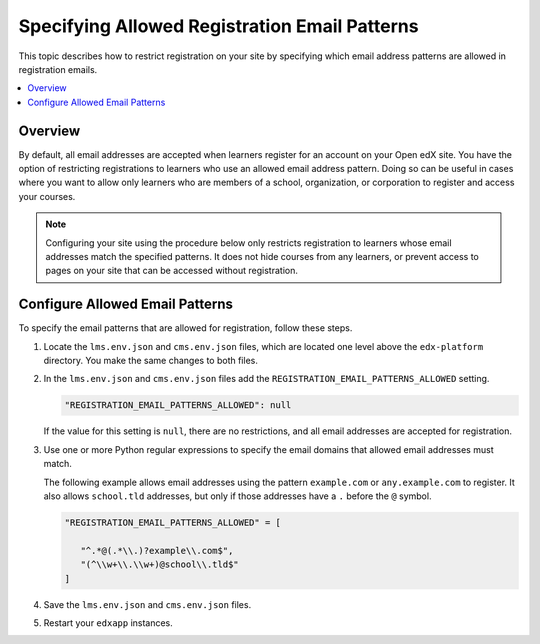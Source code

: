 .. _Configure Allowed Registration Email Patterns:

################################################
Specifying Allowed Registration Email Patterns
################################################

This topic describes how to restrict registration on your site by specifying
which email address patterns are allowed in registration emails.

.. contents::
   :local:
   :depth: 1

*********
Overview
*********

By default, all email addresses are accepted when learners register for an
account on your Open edX site. You have the option of restricting registrations
to learners who use an allowed email address pattern. Doing so can be useful in
cases where you want to allow only learners who are members of a school,
organization, or corporation to register and access your courses.

.. note:: Configuring your site using the procedure below only restricts
   registration to learners whose email addresses match the specified patterns.
   It does not hide courses from any learners, or prevent access to pages on
   your site that can be accessed without registration.


*********************************
Configure Allowed Email Patterns
*********************************

To specify the email patterns that are allowed for registration, follow these steps.

#. Locate the ``lms.env.json`` and ``cms.env.json`` files, which are located
   one level above the ``edx-platform`` directory. You make the same changes
   to both files.

#. In the ``lms.env.json`` and ``cms.env.json`` files add the
   ``REGISTRATION_EMAIL_PATTERNS_ALLOWED`` setting.

   .. code-block:: none

    "REGISTRATION_EMAIL_PATTERNS_ALLOWED": null


   If the value for this setting is ``null``, there are no restrictions, and all
   email addresses are accepted for registration.

#. Use one or more Python regular expressions to specify the email domains that
   allowed email addresses must match.

   The following example allows email addresses using the pattern
   ``example.com`` or ``any.example.com`` to register. It also allows
   ``school.tld`` addresses, but only if those addresses have a  ``.`` before
   the ``@`` symbol.

   .. code-block:: none

     "REGISTRATION_EMAIL_PATTERNS_ALLOWED" = [

        "^.*@(.*\\.)?example\\.com$",
        "(^\\w+\\.\\w+)@school\\.tld$"
     ]

#. Save the ``lms.env.json`` and ``cms.env.json`` files.

#. Restart your ``edxapp`` instances.
